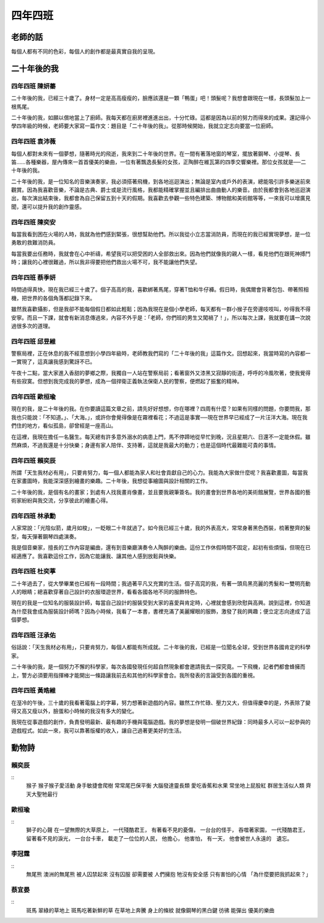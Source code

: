 ========
四年四班
========

老師的話
========
每個人都有不同的色彩，每個人的創作都是最真實自我的呈現。

二十年後的我
============

四年四班 陳妍蓁
----------------
二十年後的我，已經三十歲了。身材一定是高高瘦瘦的，臉應該還是一顆「鴨蛋」吧！頭髮呢？我想會跟現在一樣，長頭髮加上一根馬尾。

二十年後的我，如願以償地當上了廚師。我每天都在廚房裡進進出出，十分忙碌。這都是因為以前的努力而得來的成果。還記得小學四年級的時候，老師要大家寫一篇作文：題目是「二十年後的我」。從那時候開始，我就立定志向要當一位廚師。

四年四班 袁沛薇
----------------
每個人都對未來有一個夢想，隨著時光的飛逝，我來到二十年後的世界。在一間有著落地窗的琴室，擺放著鋼琴、小提琴、長笛……各種樂器，屋內傳來一首首優美的樂曲，一位有著飄逸長髮的女孩，正陶醉在維瓦第的四季交響樂裡。那位女孩就是──二十年後的我。

二十年後的我，是一位知名的音樂演奏家，我必須搭著飛機，到各地巡迴演出；無論是室內或戶外的表演，總能吸引許多樂迷前來觀賞。因為我喜歡音樂，不論是古典、爵士或是流行風格，我都能精確掌握並且編排出曲曲動人的樂音。由於我都會到各地巡迴演出，每次演出結束後，我都會為自己保留五到十天的假期。我喜歡去參觀一些特色建築、博物館和美術館等等，一來我可以增廣見聞，還可以提升我的創作靈感。

四年四班 陳奕安
----------------
每當我看到困在火場的人時，我就為他們感到緊張，很想幫助他們。所以我從小立志當消防員，而現在的我已經實現夢想，是一位勇敢的救難消防員。

每當我要出任務時，我就會在心中祈禱，希望我可以把受困的人全部救出來。因為他們就像我的親人一樣，看見他們在跟死神搏鬥時；讓我的心裡很難過，所以我非得要把他們救出火場不可，我不能讓他們失望。

四年四班 蔡季妍
----------------
時間過得真快，現在我已經三十歲了。個子高高的我，喜歡綁著馬尾，穿著T恤和牛仔褲。假日時，我偶爾會背著包包、帶著照相機，把世界的各個角落都記錄下來。

雖然我喜歡攝影，但是我卻不能每個假日都如此輕鬆；因為我現在是個小學老師，每天都有一群小猴子在旁邊吱吱叫，吵得我不得安寧。而且一下課，就會有新消息傳過來，內容不外乎是：「老師，你們班的男生又闖禍了！」，所以每次上課，我就要在講一次說過很多次的道理。

四年四班 邱昱維
----------------
警察局裡，正在休息的我不經意想到小學四年級時，老師教我們寫的「二十年後的我」這篇作文。回想起來，我當時寫的內容都一一實現了，這真讓我感到驚訝不已。

午夜十二點，當大家進入香甜的夢鄉之際，我獨自一人站在警察局前；看著窗外又漆黑又寂靜的街道，呼呼的冷風吹著，使我覺得有些寂寞。但想到我完成我的夢想，成為一個捍衛正義執法保衛人民的警察，便燃起了振奮的精神。

四年四班 歐桓瑜
----------------
現在的我，是二十年後的我。在你要讀這篇文章之前，請先好好想想，你在哪裡？四周有什麼？如果有同樣的問題，你要問我，那我也只能說：「不知道。」、「大海。」，或許你會覺得像是在霧裡看花；不過這是事實──現在世界早已經成了一片汪洋大海。現在我們住的地方，看似孤島，卻曾經是一座高山。

在這裡，我現在擔任一名醫生。每天總有許多意外溺水的病患上門，馬不停蹄地從早忙到晚，況且星期六、日還不一定能休假。雖然麻煩，不過我還是十分快樂；身邊有家人陪伴、支持著，這就是我最大的動力；也是這個時代最難能可貴的事情。

四年四班 賴奕辰
----------------
所謂「天生我材必有用」，只要肯努力，每一個人都能為家人和社會貢獻自己的心力。我能為大家做什麼呢？我喜歡畫圖，每當我在家畫圖時，我能深深感到繪畫的樂趣。二十年後，我想從事繪圖與設計相關的工作。

二十年後的我，是個有名的畫家；到處有人找我畫肖像畫，並且要我親筆簽名。我的畫會到世界各地的美術館展覽，世界各國的藝術家紛紛與我交流，分享彼此的繪畫心得。

四年四班 林承勳
----------------
人家常說：「光陰似箭，歲月如梭」，一眨眼二十年就過了。如今我已經三十歲，我的外表高大，常常身著黑色西裝，梳著整齊的髮型，每天彈著鋼琴四處演奏。

我是個音樂家，擅長的工作內容是編曲，還有到音樂廳演奏令人陶醉的樂曲。這份工作休假時間不固定，起初有些煩惱，但現在已經適應了。我喜歡這份工作，因為它能讓我、讓其他人感到放鬆與快樂。

四年四班 杜奕葶
----------------
二十年過去了，從大學畢業也已經有一段時間；我過著平凡又充實的生活。個子高窕的我，有著一頭烏黑亮麗的秀髮和一雙明亮動人的眼睛；總喜歡穿著自己設計的衣服環遊世界，看看各國各地不同的服飾特色。

現在的我是一位知名的服裝設計師，每當自己設計的服裝受到大家的喜愛與肯定時，心裡就會感到欣慰與高興。說到這裡，你知道為什麼我會成為服裝設計師嗎？因為小時候，我看了一本書，書裡充滿了美麗耀眼的服飾，激發了我的興趣；便立定志向達成了這個夢想。

四年四班 汪承佑
----------------
俗話說：「天生我材必有用」，只要肯努力，每個人都能有所成就。二十年後的我，已經是一位聞名全球，受到世界各國肯定的科學家。

二十年後的我，是一個努力不懈的科學家，每次各國發現任何超自然現象都會邀請我去一探究竟。一下飛機，記者們都會蜂擁而上，警方必須要用指揮棒才能開出一條路讓我前去和其他的科學家會合。我所發表的言論受到各國的重視。

四年四班 黃晧維
----------------
在溼冷的午後，三十歲的我看著電腦上的字幕，努力想著新遊戲的內容。雖然工作忙碌、壓力又大，但值得慶幸的是，外表除了變得又高又瘦以外，臉蛋和小時候的我沒有多大的變化。

我現在從事遊戲的創作，負責發明最新、最有趣的手機與電腦遊戲。我的夢想是發明一個破世界紀錄：同時最多人可以一起參與的遊戲程式。如此一來，我可以靠著版權的收入，讓自己過著更美好的生活。

動物詩
======

賴奕辰
------
::
    猴子
    猴子猴子愛活動
    身手敏捷會爬樹
    常常尾巴保平衡
    大腦發達靈長類
    愛吃香蕉和水果
    常坐地上屁股紅
    群居生活似人類
    齊天大聖牠最行

歐桓瑜
------
::
    獅子的心聲
    在一望無際的大草原上，
    一代殘酷君王，
    有著看不見的憂傷，
    一台台的怪手，
    吞噬著家園，
    一代殘酷君王，
    留著看不見的淚光，
    一台台卡車，
    載走了一位位的人民，
    他擔心，
    他害怕，
    有一天，
    他會被世人永遠的　遺忘。

李冠霆
------
::
    無尾熊
    澳洲的無尾熊
    被人囚禁起來
    沒有囚服
    卻需要被
    人們擁抱
    牠沒有安全感
    只有害怕的心情
    「為什麼要把我抓起來？」

蔡宜晏
------
::
    斑馬
    翠綠的草地上
    斑馬吃著新鮮的草
    在草地上奔騰
    身上的條紋
    就像鋼琴的黑白鍵
    彷彿
    能彈出
    優美的樂曲
